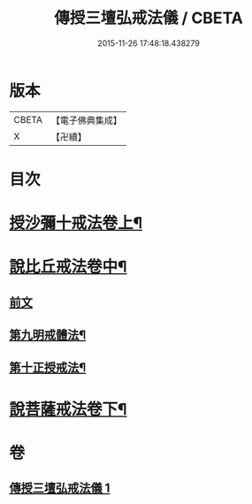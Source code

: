#+TITLE: 傳授三壇弘戒法儀 / CBETA
#+DATE: 2015-11-26 17:48:18.438279
* 版本
 |     CBETA|【電子佛典集成】|
 |         X|【卍續】    |

* 目次
* [[file:KR6k0247_001.txt::001-0615c5][授沙彌十戒法卷上¶]]
* [[file:KR6k0247_001.txt::0617c23][說比丘戒法卷中¶]]
** [[file:KR6k0247_001.txt::0617c23][前文]]
** [[file:KR6k0247_001.txt::0621b2][第九明戒體法¶]]
** [[file:KR6k0247_001.txt::0621c10][第十正授戒法¶]]
* [[file:KR6k0247_001.txt::0623a17][說菩薩戒法卷下¶]]
* 卷
** [[file:KR6k0247_001.txt][傳授三壇弘戒法儀 1]]
